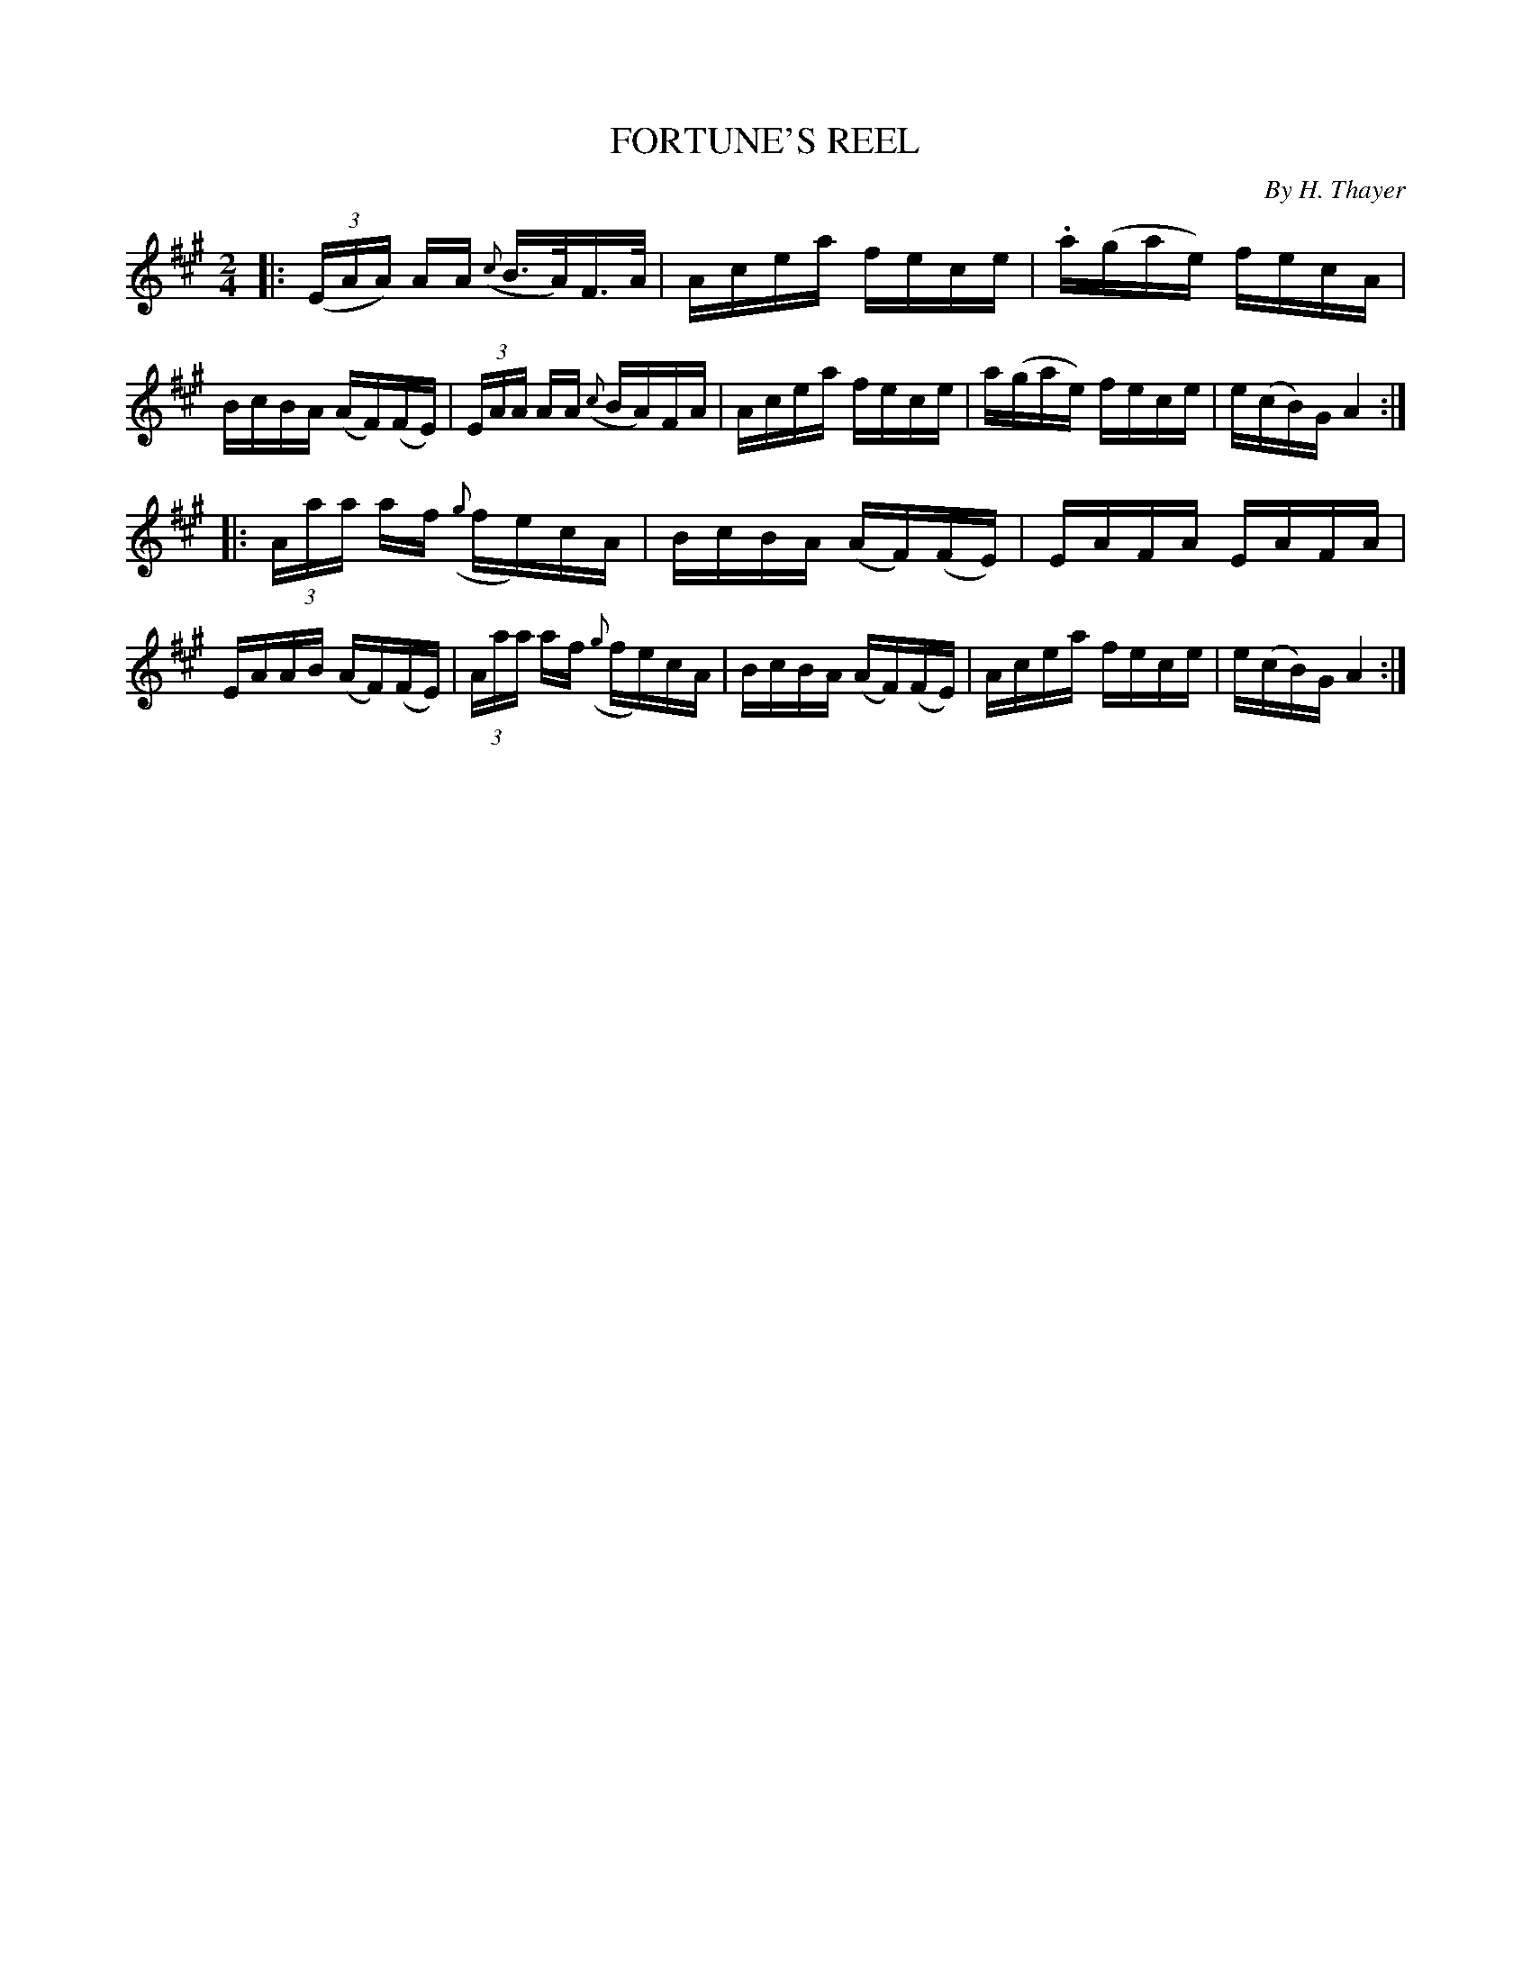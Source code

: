 X: 30624
T: FORTUNE'S REEL
C: By H. Thayer
%R: reel, hornpipe
B: Elias Howe "The Musician's Companion" Part 3 1844 p.62 #4
S: http://imslp.org/wiki/The_Musician's_Companion_(Howe,_Elias)
S: https://archive.org/stream/firstthirdpartof03howe/#page/66/mode/1up
Z: 2015 John Chambers <jc:trillian.mit.edu>
M: 2/4
L: 1/16
K: A
% - - - - - - - - - - - - - - - - - - - - - - - - -
|:\
(3(EAA) AA ({c}B>A)F>A | Acea fece |\
.a(gae) fecA | BcBA (AF)(FE) |\
(3EAA AA ({c}BA)FA | Acea fece |\
a(gae) fece | e(cB)G A4 :|
|:\
(3Aaa af ({g}fe)cA | BcBA (AF)(FE) |\
EAFA EAFA | EAAB (AF)(FE) |\
(3Aaa af ({g}fe)cA | BcBA (AF)(FE) |\
Acea fece | e(cB)G A4 :|
% - - - - - - - - - - - - - - - - - - - - - - - - -
